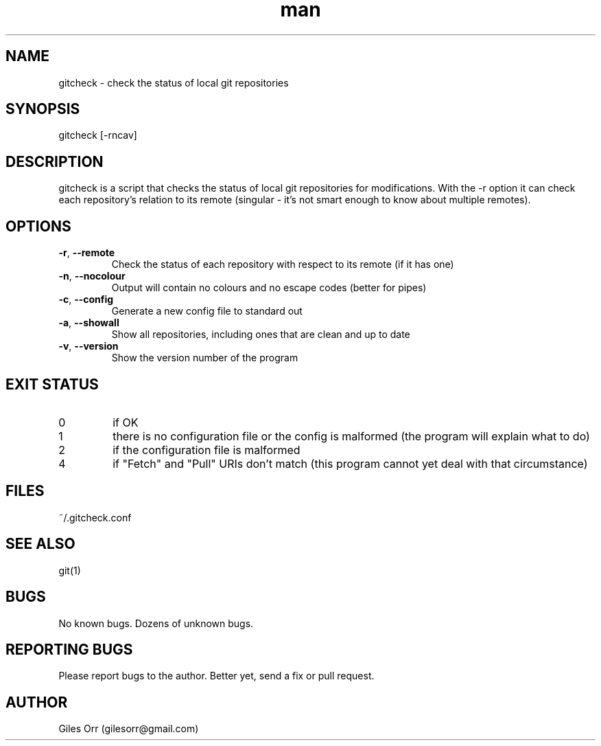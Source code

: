 .\" Manpage for gitcheck.
.\" Useful: "zless /usr/share/man/man1/top.1.gz" and
.\" http://www.cyberciti.biz/faq/linux-unix-creating-a-manpage/

.\" The date and version appear at the end in normal presentation,
.\" the rest appears at the top of the man page.
.TH man 1 "17 August 2015" "0.2" "gitcheck man page"
.\" ----------------------------------------------------------------------
.SH NAME
.\" ----------------------------------------------------------------------
gitcheck \- check the status of local git repositories
.\" ----------------------------------------------------------------------
.SH SYNOPSIS
.\" ----------------------------------------------------------------------
gitcheck [-rncav]
.\" ----------------------------------------------------------------------
.SH DESCRIPTION
.\" ----------------------------------------------------------------------
gitcheck is a script that checks the status of local git repositories for modifications.  With the \-r option it can check each repository's relation to its remote (singular - it's not smart enough to know about multiple remotes).
.\" ----------------------------------------------------------------------
.SH OPTIONS
.\" ----------------------------------------------------------------------
.TP
\fB\-r\fR, \fB\-\-remote\fR
Check the status of each repository with respect to its remote (if it has one)
.TP
\fB\-n\fR, \fB\-\-nocolour\fR
Output will contain no colours and no escape codes (better for pipes)
.TP
\fB\-c\fR, \fB\-\-config\fR
Generate a new config file to standard out
.TP
\fB\-a\fR, \fB\-\-showall\fR
Show all repositories, including ones that are clean and up to date
.TP
\fB\-v\fR, \fB\-\-version\fR
Show the version number of the program
.\" ----------------------------------------------------------------------
.SH EXIT STATUS
.\" ----------------------------------------------------------------------
.TP
0
if OK
.TP
1
there is no configuration file or the config is malformed (the program will explain what to do)
.TP
2
if the configuration file is malformed
.TP
4
if "Fetch" and "Pull" URIs don't match (this program cannot yet deal with that circumstance)
.\" ----------------------------------------------------------------------
.SH FILES
.\" ----------------------------------------------------------------------
~/.gitcheck.conf
.\" ----------------------------------------------------------------------
.SH SEE ALSO
.\" ----------------------------------------------------------------------
git(1)
.\" ----------------------------------------------------------------------
.SH BUGS
.\" ----------------------------------------------------------------------
No known bugs.  Dozens of unknown bugs.
.\" ----------------------------------------------------------------------
.SH REPORTING BUGS
.\" ----------------------------------------------------------------------
Please report bugs to the author.  Better yet, send a fix or pull request.
.\" ----------------------------------------------------------------------
.SH AUTHOR
.\" ----------------------------------------------------------------------
Giles Orr (gilesorr@gmail.com)

